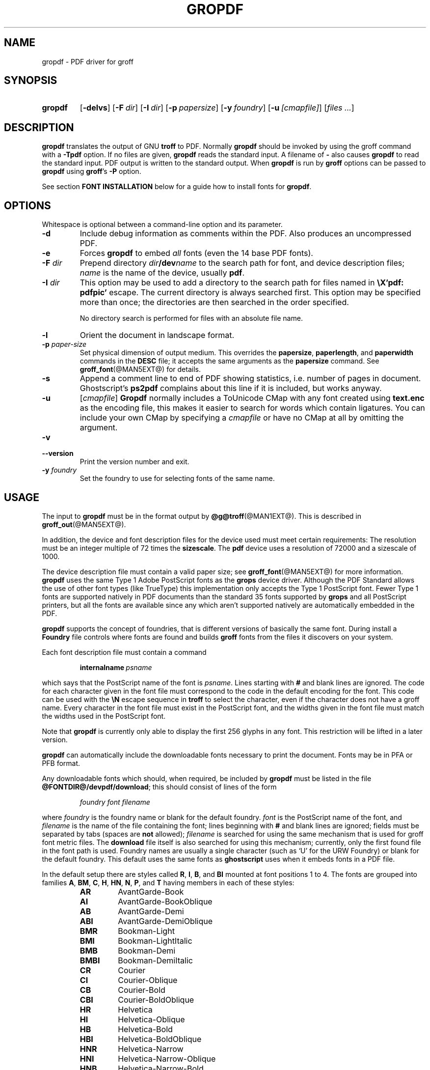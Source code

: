 .TH GROPDF @MAN1EXT@ "@MDATE@" "groff @VERSION@"
.SH NAME
gropdf \- PDF driver for groff
.
.
.\" Save and disable compatibility mode (for, e.g., Solaris 10/11).
.do nr gropdf_C \n[.C]
.cp 0
.
.
.\" license
.\"
.\" Copyright (C) 2011-2014 Free Software Foundation, Inc.
.\"
.\" Permission is granted to make and distribute verbatim copies of this
.\" manual provided the copyright notice and this permission notice are
.\" preserved on all copies.
.\"
.\" Permission is granted to copy and distribute modified versions of
.\" this manual under the conditions for verbatim copying, provided that
.\" the entire resulting derived work is distributed under the terms of
.\" a permission notice identical to this one.
.\"
.\" Permission is granted to copy and distribute translations of this
.\" manual into another language, under the above conditions for
.\" modified versions, except that this permission notice may be
.\" included in translations approved by the Free Software Foundation
.\" instead of in the original English.
.
.
.de FT
.  if '\\*(.T'ps' .ft \\$1
.  if '\\*(.T'pdf' .ft \\$1
..
.
.\" ====================================================================
.SH SYNOPSIS
.\" ====================================================================
.
.SY gropdf
.OP \-delvs
.OP \-F dir
.OP \-I dir
.OP \-p papersize
\#.OP \-w n
.OP \-y foundry
.OP \-u [cmapfile]
.RI [ files
.IR .\|.\|. ]
.YS
.
.
.\" ====================================================================
.SH DESCRIPTION
.\" ====================================================================
.
.B gropdf
translates the output of GNU
.B troff
to PDF.
.
Normally
.B gropdf
should be invoked by using the groff command
with a
.B \-Tpdf
option.
.
If no files are given,
.B gropdf
reads the standard input.
.
A filename of
.B \-
also causes
.B gropdf
to read the standard input.
.
PDF output is written to the standard output.
.
When
.B gropdf
is run by
.B groff
options can be passed to
.B gropdf
using
.BR groff 's
.B \-P
option.
.
.
.LP
See section
.B FONT INSTALLATION
below for a guide how to install fonts for
.BR gropdf .
.
.
.\" ====================================================================
.SH OPTIONS
.\" ====================================================================
.
.LP
Whitespace is optional between a command-line option and its parameter.
.
.
.TP
.B \-d
Include debug information as comments within the PDF.
.
Also produces an uncompressed PDF.
.
.
.TP
.B \-e
Forces
.B gropdf
to embed
.I all
fonts (even the 14 base PDF fonts).
.
.
.TP
.BI \-F " dir"
Prepend directory
.IB dir /dev name
to the search path for font, and device description files;
.I name
is the name of the device, usually
.BR pdf .
.
.TP
.BI \-I " dir"
This option may be used to add a directory to the search path for
files named in
.B \[rs]X'pdf: pdfpic'
escape.
.
The current directory is always searched first.
.
This option may be specified more than once; the directories are then
searched in the order specified.
.
.IP
No directory search is performed for files with an absolute file name.
.
.TP
.B \-l
Orient the document in landscape format.
.
.TP
.BI \-p " paper-size"
Set physical dimension of output medium.
.
This overrides the
.BR papersize ,
.BR paperlength ,
and
.B paperwidth
commands in the
.B DESC
file; it accepts the same arguments as the
.B papersize
command.
.
See
.BR groff_font (@MAN5EXT@)
for details.
.
.
.TP
.B \-s
Append a comment line to end of PDF showing statistics,
i.e.\& number of pages in document.
.
Ghostscript's
.B ps2pdf
complains about this line if it is included, but works anyway.
.
.
.TP
.B \-u\c
.RI " [" cmapfile ]
.B Gropdf
normally includes a ToUnicode CMap with any font created using
.B text.enc
as the encoding file,
this makes it easier to search for words which contain ligatures.
.
You can include your own CMap by specifying a
.I cmapfile
or have no CMap at all by omitting the argument.
.
.
.TP
.B \-v
.TQ
.B \-\-version
Print the version number and exit.
.
.
.\" .TP
.\" .BI \-w n
.\" Lines should be drawn using a thickness of
.\" .IR n \~\c
.\" thousandths of an em.
.\" .
.\" If this option is not given, the line thickness defaults to 0.04\~em.
.\" .
.\" .
.TP
.BI \-y " foundry"
Set the foundry to use for selecting fonts of the same name.
.
.
.\" ====================================================================
.SH USAGE
.\" ====================================================================
.
The input to
.B gropdf
must be in the format output by
.BR @g@troff (@MAN1EXT@).
.
This is described in
.BR groff_out (@MAN5EXT@).
.
.
.LP
In addition, the device and font description files for the device used
must meet certain requirements:
.
The resolution must be an integer multiple of\~72 times the
.BR sizescale .
.
The
.B pdf
device uses a resolution of 72000 and a sizescale of 1000.
.
.
.LP
The device description file must contain a valid paper size; see
.BR groff_font (@MAN5EXT@)
for more information.
.
.B gropdf
uses the same Type\~1 Adobe PostScript fonts as the
.B grops
device driver.
.
Although the PDF Standard allows the use of other font types (like
TrueType) this implementation only accepts the Type\~1 PostScript
font.
.
Fewer Type\~1 fonts are supported natively in PDF documents than the
standard 35 fonts supported by
.B grops
and all PostScript printers, but all the fonts are available since any
which aren't supported natively are automatically embedded in the
PDF.
.
.
.LP
.B gropdf
supports the concept of foundries, that is different versions of basically
the same font.
.
During install a
.B Foundry
file controls where fonts are found and builds
.B groff
fonts from the files it discovers on your system.
.
.
.LP
Each font description file must contain a command
.
.IP
.BI internalname\  psname
.
.LP
which says that the PostScript name of the font is
.IR psname .
.
Lines starting with
.B #
and blank lines are ignored.
.
The code for each character given in the font file must correspond
to the code in the default encoding for the font.
.
This code can be used with the
.B \[rs]N
escape sequence in
.B troff
to select the character,
even if the character does not have a groff name.
.
Every character in the font file must exist in the PostScript font, and
the widths given in the font file must match the widths used
in the PostScript font.
.
.
.LP
Note that
.B gropdf
is currently only able to display the first 256 glyphs in any font.
This restriction will be lifted in a later version.
.
.
.\" .LP
.\" Note that
.\" .B grops
.\" is able to display all glyphs in a PostScript font, not only 256.
.\" .I enc_file
.\" (or the default encoding if no encoding file specified) just defines the
.\" order of glyphs for the first 256 characters; all other glyphs are
.\" accessed with additional encoding vectors which
.\" .B grops
.\" produces on the fly.
.
.
.LP
.B gropdf
can automatically include the downloadable fonts necessary
to print the document.
.
Fonts may be in PFA or PFB format.
.LP
.
Any downloadable fonts which should, when required, be included by
.B gropdf
must be listed in the file
.BR @FONTDIR@/devpdf/download ;
this should consist of lines of the form
.
.IP
.I
foundry font filename
.
.LP
where
.I foundry
is the foundry name or blank for the default foundry.
.
.I font
is the PostScript name of the font,
and
.I filename
is the name of the file containing the font;
lines beginning with
.B #
and blank lines are ignored;
fields must be separated by tabs
(spaces are
.B not
allowed);
.I filename
is searched for using the same mechanism that is used
for groff font metric files.
.
The
.B download
file itself is also searched for using this mechanism;
currently, only the first found file in the font path is used.
.
Foundry names are usually a single character (such as \[oq]U\[cq] for
the URW Foundry) or blank for the default foundry.
.
This default uses the same fonts as
.B ghostscript
uses when it embeds fonts in a PDF file.
.
.
.LP
In the default setup there are styles called
.BR R ,
.BR I ,
.BR B ,
and
.B BI
mounted at font positions 1 to\~4.
.
The fonts are grouped into families
.BR A ,
.BR BM ,
.BR C ,
.BR H ,
.BR HN ,
.BR N ,
.BR P ,
and\~\c
.B T
having members in each of these styles:
.
.RS
.TP
.B AR
.FT AR
AvantGarde-Book
.FT
.
.TQ
.B AI
.FT AI
AvantGarde-BookOblique
.FT
.
.TQ
.B AB
.FT AB
AvantGarde-Demi
.FT
.
.TQ
.B ABI
.FT ABI
AvantGarde-DemiOblique
.FT
.
.TQ
.B BMR
.FT BMR
Bookman-Light
.FT
.
.TQ
.B BMI
.FT BMI
Bookman-LightItalic
.FT
.
.TQ
.B BMB
.FT BMB
Bookman-Demi
.FT
.
.TQ
.B BMBI
.FT BMBI
Bookman-DemiItalic
.FT
.
.TQ
.B CR
.FT CR
Courier
.FT
.
.TQ
.B CI
.FT CI
Courier-Oblique
.FT
.
.TQ
.B CB
.FT CB
Courier-Bold
.FT
.
.TQ
.B CBI
.FT CBI
Courier-BoldOblique
.FT
.
.TQ
.B HR
.FT HR
Helvetica
.FT
.
.TQ
.B HI
.FT HI
Helvetica-Oblique
.FT
.
.TQ
.B HB
.FT HB
Helvetica-Bold
.FT
.
.TQ
.B HBI
.FT HBI
Helvetica-BoldOblique
.FT
.
.TQ
.B HNR
.FT HNR
Helvetica-Narrow
.FT
.
.TQ
.B HNI
.FT HNI
Helvetica-Narrow-Oblique
.FT
.
.TQ
.B HNB
.FT HNB
Helvetica-Narrow-Bold
.FT
.
.TQ
.B HNBI
.FT HNBI
Helvetica-Narrow-BoldOblique
.FT
.
.TQ
.B NR
.FT NR
NewCenturySchlbk-Roman
.FT
.
.TQ
.B NI
.FT NI
NewCenturySchlbk-Italic
.FT
.
.TQ
.B NB
.FT NB
NewCenturySchlbk-Bold
.FT
.
.TQ
.B NBI
.FT NBI
NewCenturySchlbk-BoldItalic
.FT
.
.TQ
.B PR
.FT PR
Palatino-Roman
.FT
.
.TQ
.B PI
.FT PI
Palatino-Italic
.FT
.
.TQ
.B PB
.FT PB
Palatino-Bold
.FT
.
.TQ
.B PBI
.FT PBI
Palatino-BoldItalic
.FT
.
.TQ
.B TR
.FT TR
Times-Roman
.FT
.
.TQ
.B TI
.FT TI
Times-Italic
.FT
.
.TQ
.B TB
.FT TB
Times-Bold
.FT
.
.TQ
.B TBI
.FT TBI
Times-BoldItalic
.FT
.RE
.
.
.LP
There is also the following font which is not a member of a family:
.
.RS
.TP
.B ZCMI
.FT ZCMI
ZapfChancery-MediumItalic
.FT
.RE
.
.
.LP
There are also some special fonts called
.B S
for the PS Symbol font.
.
The lower case greek characters are automatically slanted (to match
the SymbolSlanted font (SS) available to PostScript).
.
Zapf Dingbats is available as
.BR ZD ,
the "hand pointing left" glyph (\[rs][lh]) is available since it has
been defined using the \[rs]X'pdf: xrev' extension which reverses the
direction of letters within words.
.
.
.LP
The default color for
.B \[rs]m
and
.B \[rs]M
is black.
.
.LP
.B gropdf
understands some of the X\~commands produced using the
.B \[rs]X
escape sequences supported by
.B grops.
Specifically, the following is supported.
.
.TP
.B "\[rs]X'ps: invis'"
Suppress output.
.
.TP
.B "\[rs]X'ps: endinvis'"
Stop suppressing output.
.
.TP
.B "\[rs]X'ps: exec gsave currentpoint 2 copy translate \fIn\fP rotate neg exch neg exch translate'"
where
.I n
is the angle of rotation.
This is to support the
.I align
command in
.BR gpic .
.
.TP
.B "\[rs]X'ps: exec grestore'"
Again used by
.B gpic
to restore after rotation.
.
.TP
.BI "\[rs]X'ps: exec " "n " "setlinejoin'"
where
.I n
can be one of the following values.
.IP
0 = Miter join
.br
1 = Round join
.br
2 = Bevel join
.
.TP
.BI "\[rs]X'ps: exec " "n " "setlinecap'"
where
.I n
can be one of the following values.
.IP
0 = Butt cap
.br
1 = Round cap, and
.br
2 = Projecting square cap
.
.
.LP
.TP
.B "\[rs]X'ps: ... pdfmark'"
All the
.I pdfmark
macros installed by using
.I \-m pdfmark
or
.I \-m mspdf
(see documentation in \[oq]pdfmark.pdf\[cq]).
.
A subset of these macros are installed automatically when you use
.B \-Tpdf
so you should not need to use \[oq]\-m pdfmark\[cq] for using most of
the PDF functionality.
.
.LP
.B gropdf
also supports a subset of the commands introduced in present.tmac.
Specifically it supports:-
.IP
PAUSE
.br
BLOCKS
.br
BLOCKE
.
.LP
Which allows you to create presentation type PDFs.
Many of the other
commands are already available in other macro packages.
.LP
These commands are implemented with
.B groff
X commands:-
.LP
.TP
.BI "\[rs]X'ps: exec %%%%PAUSE"
The section before this is treated as a block and is introduced using the
current BLOCK transition setting (see \[oq]pdf: transition\[cq] below).
This command
can be introduced using the macro
.BR .pdfpause .
.TP
.B "\[rs]X'ps: exec %%%%BEGINONCE"
Any text following this command (up to %%%%ENDONCE) is shown only once,
the next %%%%PAUSE will remove it.
If producing a non presentation pdf, i.e.\&
ignoring the pauses, see GROPDF_NOSLIDE below, this text is ignored.
.LP
.TP
.B "\[rs]X'ps: exec %%%%ENDONCE"
This terminates the block defined by %%%%BEGINONCE.
This pair of commands
is what implements the .BLOCKS Once/.BLOCKE commands in present.tmac.
.LP
The
.B mom
macro set already has integration with these extensions so you can build
slides with
.BR mom .
.LP
If you use present.tmac with
.B gropdf
there is no need to run the program
.BR presentps (@MAN1EXT@)
since the output will already be a presentation pdf.
.LP
All other
.B ps:
tags are silently ignored.
.
.
.LP
One
.B \[rs]X
special used by the DVI driver is also recognised:
.
.TP
.BI \[rs]X'papersize= paper-size '
where the
.I paper-size
parameter is the same as the
.B papersize
command.
.
See
.BR groff_font (@MAN5EXT@)
for details.
.
This means that you can alter the page size at will within the PDF file
being created by
.BR gropdf .
.
If you do want to change the paper size, it must be done before you start
creating the page.
.
.LP
In addition,
.B gropdf
supports its own suite of
.B pdf:
tags.
.
The following tags are supported:
.
.TP
.BI "\[rs]X'pdf: pdfpic " "file alignment width height line-length" '
Place an image of the specified
.I width
containing the PDF drawing from file
.I file
of desired
.I width
and
.I height
(if
.I height
is missing or zero then it is scaled proportionally).
.
If
.I alignment
is
.B \-L
the drawing is left aligned.
.
If it is
.B \-C
or
.B \-R
a
.I linelength
greater than the width of the drawing is required as well.
.
If
.I width
is specified as zero then the width is scaled in proportion to the height.
.
.\" .IP
.\" See
.\" .BR groff_tmac (@MAN7EXT@)
.\" for a description of the
.\" .B PSPIC
.\" macro which provides a convenient high-level interface for inclusion of
.\" PostScript graphics.
.
.TP
.B \[rs]X'pdf: xrev'
This toggles a flag which reverses the direction of printing
.IR "letter by letter" ,
i.e., each separate letter is reversed, not the entire word.
.
This is useful for reversing the direction of glyphs in the Dingbats font.
.
To return to normal printing repeat the command again.
.
.TP
.BI "\[rs]X'pdf: markstart " "/ANN definition" '
The macros which support PDF Bookmarks use this call internally to
start the definition of bookmark hotspot (user will have called
\[oq].pdfhref\~L\[cq] with the text which will become the \[oq]hot
spot\[cq] region).
.
Normally this is never used except from within the pdfmark macros.
.
.TP
.B \[rs]X'pdf: markend'
The macros which support PDF Bookmarks use this call internally to
stop the definition of bookmark hotspot (user will have called
\[oq].pdfhref\~L\[cq] with the text which will become the \[oq]hot
spot\[cq] region).
.
Normally this is never used except from within the pdfmark macros.
.
.TP
.B \[rs]X'pdf: marksuspend'
.TQ
.B \[rs]X'pdf: markrestart'
If you are using page traps to produce headings, footings, etc., you
need to use these in case a \[oq]hot spot\[cq] crosses a page
boundary, otherwise any text output by the heading or footing macro
will be marked as part of the \[oq]hot spot\[cq].
.
To stop this happening just place \[oq].pdfmarksuspend\[cq] and
\[oq].pdfmarkrestart\[cq] at the start and end of the page trap macro,
respectively.
.
(These are just convenience macros which emit the \[rs]X code.
.
These macros must only be used within page traps.)
.
.TP
.BR "\[rs]X'pdf: transition'" "feature mode duration dimension motion direction scale bool"
where
.IP
.I feature
can be either SLIDE or BLOCK.
When it is SLIDE the transition is used
when a new slide is introduced to the screen, if BLOCK then this transition
is used for the individual blocks which make up the slide.
.br
.I mode
is the transition type between slides:-
.RS
.IP
.B Split
- Two lines sweep across the screen, revealing the new page.
The lines
may be either horizontal or vertical and may move inward from the
edges of the page or outward from the center, as specified by the
.I dimension
and
.I motion
entries, respectively.
.br
.B Blinds
- Multiple lines, evenly spaced across the screen, synchronously
sweep in the same direction to reveal the new page.
The lines may be
either horizontal or vertical, as specified by the
.I dimension
 entry.
Horizontal
lines move downward; vertical lines move to the right.
.br
.B Box
- A rectangular box sweeps inward from the edges of the page or
outward from the center, as specified by the
.I motion
entry, revealing the new page.
.br
.B Wipe
- A single line sweeps across the screen from one edge to the other in
the direction specified by the
.I direction
entry, revealing the new page.
.br
.B Dissolve
- The old page dissolves gradually to reveal the new one.
.br
.B Glitter
- Similar to Dissolve, except that the effect sweeps across the page in a
wide band moving from one side of the screen to the other in the
direction specified by the
.I direction
entry.
.br
.B R
- The new page simply replaces the old one with no special transition
effect; the
.I direction
entry shall be ignored.
.br
.B Fly
- (PDF 1.5) Changes are flown out or in (as specified by
.IR motion ),
in the
direction specified by
.IR direction ,
to or from a location that is offscreen except
when
.I direction
is
.BR None .
.br
.B Push
- (PDF 1.5) The old page slides off the screen while the new page
slides in, pushing the old page out in the direction specified by
.IR direction .
.br
.B Cover
- (PDF 1.5) The new page slides on to the screen in the direction
specified by
.IR direction ,
covering the old page.
.br
.B Uncover
- (PDF 1.5) The old page slides off the screen in the direction
specified by
.IR direction ,
uncovering the new page in the direction
specified by
.IR direction .
.br
.B Fade
- (PDF 1.5) The new page gradually becomes visible through the
old one.
.LP
.RE
.IP
.I duration
is the length of the transition in seconds (default 1).
.LP
.IP
.I dimension
(Optional;
.BR Split " and " Blinds
transition styles only) The dimension in which the
specified transition effect shall occur:
.B H
Horizontal, or
.B V
Vertical.
.LP
.IP
.I motion
(Optional;
.BR Split ,
.BR Box " and " Fly
transition styles only) The direction of motion for
the specified transition effect:
.B I
Inward from the edges of the page, or
.B O
Outward from the center of the page.
.LP
.IP
.I direction
(Optional;
.BR Wipe ,
.BR Glitter ,
.BR Fly ,
.BR Cover ,
.BR Uncover " and " Push
transition styles only)
The direction in which the specified transition effect shall moves, expressed in
degrees counterclockwise starting from a left-to-right direction.
If the value is a number, it shall be one of:
.B 0
= Left to right,
.B 90
= Bottom to top (Wipe only),
.B 180
= Right to left (Wipe only),
.B 270
= Top to bottom,
.B 315
= Top-left to bottom-right (Glitter only)
The value can be
.BR None ,
which is relevant only for the
.B Fly
transition when the value of
.I scale
is not 1.0.
.LP
.IP
.I scale
(Optional; PDF 1.5;
.B Fly
transition style only) The starting or ending scale at
which the changes shall be drawn.
If
.I motion
specifies an inward transition, the scale
of the changes drawn shall progress from
.I scale
to 1.0 over the course of the
transition.
If
.I motion
specifies an outward transition, the scale of the changes drawn
shall progress from 1.0 to
.I scale
over the course of the transition
.LP
.IP
.I bool
(Optional; PDF 1.5;
.B Fly
transition style only) If
.BR true ,
the area that shall be flown
in is rectangular and opaque.
.LP
.IP
This command can be used by calling the macro
.B .pdftransition
using the parameters described above.
Any of the parameters may be
replaced with a "." which signifies the parameter retains its
previous value, also any trailing missing parameters are ignored.
.LP
.IP
.B Note:
not all PDF Readers support any or all these transitions.
.LP
.
.\" ====================================================================
.SS Importing graphics
.\" ====================================================================
.
.B gropdf
only supports importing other PDF files as graphics.
.
But that PDF file may contain any of the graphic formats supported by
the PDF standard (such as JPEG, PNG, GIF, etc.).
.
So any application which outputs PDF can be used as an embedded file
in
.BR gropdf .
.
The PDF file you wish to insert must be a single page and the drawing
must just fit inside the media size of the PDF file.
.
So, in
.BR inkscape (1)
or
.BR gimp (1)
(for example) make sure the canvas size just fits the image.
.
.
.LP
The PDF parser used in
.B gropdf
has not been rigorously tested with all possible applications which
produce PDFs.
.
If you find a single page PDF which fails to import properly, it is
worth running it through the
.
.BR pdftk (1)
program by issuing the command:
.
.
.RS
.LP
.B pdftk
.I oldfile.pdf
.B output
.I newfile.pdf
.RE
.
.
.LP
You may find that
.I newfile.pdf
will now load successfully.
.
.
.\" ====================================================================
.SS TrueType and other font formats
.\" ====================================================================
.
.B gropdf
does not support any other fonts except Adobe Type 1 (PFA or PFB).
.
.
.\" ====================================================================
.SH FONT INSTALLATION
.\" ====================================================================
.
This section gives a summary of the above explanations; it can serve
as a step-by-step font installation guide for
.BR gropdf .
.
.ds BU \[bu]\ \ \"
.de LI
.IP "" 4
\h'-\w'\*[BU]'u'\*[BU]\c
..
.LI
Convert your font to something groff understands.
.
This is either a PostScript Type\~1 font in either PFA or PFB,
together with an AFM file.
.
.IP
The very first line in a PFA/PFB file contains this:
.
.RS
.IP
.B %!PS\-AdobeFont\-1.0:
.RE
.
.IP
A PFB file has this also in the first line, but the string is
preceded with some binary bytes.
.
.LI
Convert the AFM file to a groff font description file with the
.BR \%afmtodit (@MAN1EXT@)
program.
.
An example call is
.
.RS
.IP
afmtodit Foo\-Bar\-Bold.afm map/textmap FBB
.RE
.
.IP
which converts the metric file \[oq]Foo\-Bar\-Bold.afm\[cq] to the groff
font \[oq]FBB\[cq].
.
If you have a font family which comes with normal, bold, italic, and
bold italic faces, it is recommended to use the letters
.BR R ,
.BR B ,
.BR I ,
and
.BR BI ,
respectively, as postfixes in the groff font names to make groff's
\[oq].fam\[cq] request work.
.
An example is groff's built-in Times-Roman font: The font family
name is
.BR T ,
and the groff font names are
.BR TR ,
.BR TB ,
.BR TI ,
and
.BR TBI .
.
.LI
Install both the groff font description files and the fonts in a
\[oq]devpdf\[cq] subdirectory of the font path which groff finds.
.
See the
.B ENVIRONMENT
section in the
.BR @g@troff (@MAN1EXT@)
man page which lists the actual value of the font path.
.
Note that groff doesn't use the AFM files (but it is a good idea to
store them anyway).
.
.LI
Register all fonts which must be downloaded to the printer in the
\[oq]devpdf/download\[cq] file.
.
Only the first occurrence of this file in the font path is read.
.
This means that you should copy the default \[oq]download\[cq] file to
the first directory in your font path and add your fonts there.
.
To continue the above example we assume that the PS font name for
Foo\-Bar\-Bold.pfa is \[oq]XY\-Foo\-Bar\-Bold\[cq] (the PS font name is
stored in the
.B internalname
field in the \[oq]FBB\[cq] file) and belongs to foundry \[oq]F\[cq]
thus the following line should be added to \[oq]download\[cq]:
.
.RS
.IP
.B F XY\-Foo\-Bar\-Bold Foo\-Bar\-Bold.pfa
.
.
.LP
Use a tab character to separate the fields, and the \[oq]foundry\[cq]
field should be null for the default foundry.
.RE
.
.
.\" ====================================================================
.SH ENVIRONMENT
.\" ====================================================================
.
.TP
.SM
.B GROFF_FONT_PATH
A list of directories in which to search for the
.BI dev name
directory in addition to the default ones.
.
If, in the \[oq]download\[cq] file, the
font file has been specified with a full path, no directories are searched.
.
See
.BR @g@troff (@MAN1EXT@)
and
.BR \%groff_font (@MAN5EXT@)
for more details.
.
.
.TP
.SM
.B GROPDF_NOSLIDE
If this is set true,
.B gropdf
will ignore all commands which produce a presentation pdf,
and produce a normal pdf instead.
.TP
.SM
.B SOURCE_DATE_EPOCH
A timestamp (expressed as seconds since the Unix epoch) to use as the
creation timestamp in place of the current time.
.
.
.\" ====================================================================
.SH FILES
.\" ====================================================================
.
.TP
.B @FONTDIR@/devpdf/DESC
Device description file.
.
.TP
.BI @FONTDIR@/devpdf/ F
Font description file for font\~\c
.IR F .
.
.TP
.BI @FONTDIR@/devpdf/ U\-F
Font description file for font\~\c
.I F
(using foundry\~\c
.I U
rather than the default foundry).
.
.TP
.B @FONTDIR@/devpdf/download
List of downloadable fonts.
.
.TP
.B @FONTDIR@/devpdf/Foundry
A Perl script used during install to locate suitable fonts.
.
.TP
.B @FONTDIR@/devpdf/enc/text.enc
Encoding used for text fonts.
.
.TP
.B @MACRODIR@/pdf.tmac
Macros for use with
.BR gropdf ;
automatically loaded by
.BR troffrc .
.
.\" .TP
.\" .B @MACRODIR@/pspic.tmac
.\" Definition of
.\" .B PSPIC
.\" macro,
.\" automatically loaded by
.\" .BR ps.tmac .
.\" .
.
.
.\" ====================================================================
.SH "SEE ALSO"
.\" ====================================================================
.
.BR \%afmtodit (@MAN1EXT@),
.BR groff (@MAN1EXT@),
.BR @g@troff (@MAN1EXT@),
.BR \%groff_font (@MAN5EXT@),
.BR \%groff_out (@MAN5EXT@)
.\" Not actually referenced in above discussion.
.\" .BR \%pfbtops (@MAN1EXT@),
.\" .BR \%groff_tmac (@MAN5EXT@),
.
.
.\" Restore compatibility mode (for, e.g., Solaris 10/11).
.cp \n[gropdf_C]
.
.
.\" Local Variables:
.\" mode: nroff
.\" End:
.\" vim: set filetype=groff:
